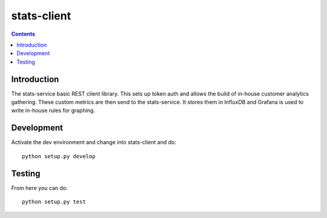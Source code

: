 stats-client
============

.. contents::


Introduction
------------

The stats-service basic REST client library. This sets up token auth and allows
the build of in-house customer analytics gathering. These custom metrics are
then send to the stats-service. It stores them in InfluxDB and Grafana is used
to write in-house rules for graphing.

Development
-----------

Activate the dev environment and change into stats-client and do::

    python setup.py develop


Testing
-------

From here you can do::

    python setup.py test

